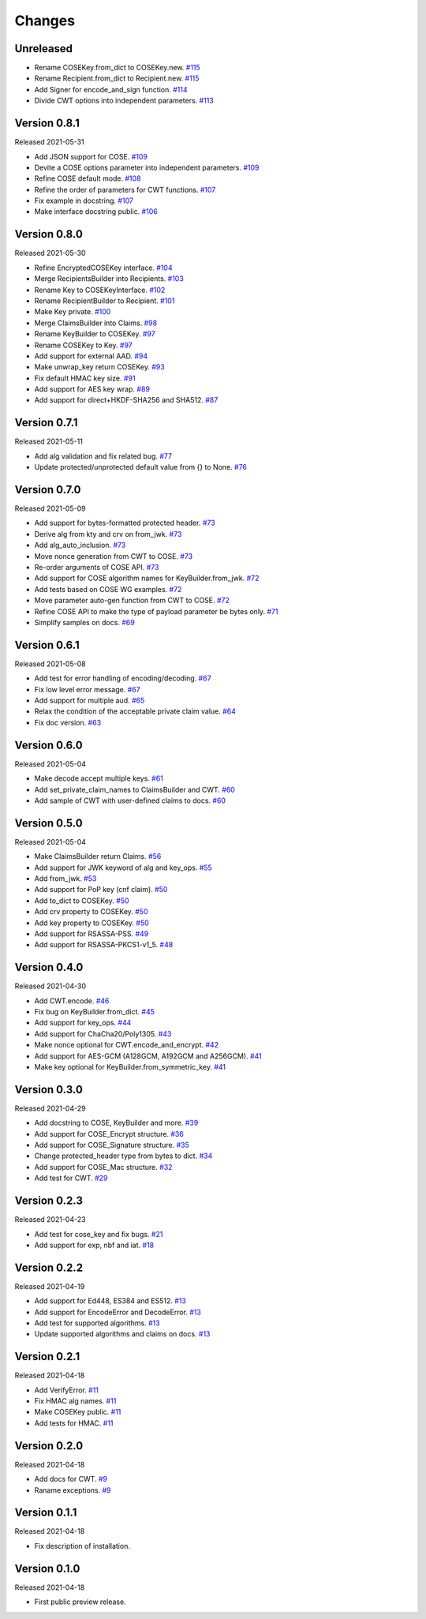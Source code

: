 Changes
=======

Unreleased
----------

- Rename COSEKey.from_dict to COSEKey.new. `#115 <https://github.com/dajiaji/python-cwt/pull/115>`__
- Rename Recipient.from_dict to Recipient.new. `#115 <https://github.com/dajiaji/python-cwt/pull/115>`__
- Add Signer for encode_and_sign function. `#114 <https://github.com/dajiaji/python-cwt/pull/114>`__
- Divide CWT options into independent parameters. `#113 <https://github.com/dajiaji/python-cwt/pull/113>`__

Version 0.8.1
-------------

Released 2021-05-31

- Add JSON support for COSE. `#109 <https://github.com/dajiaji/python-cwt/pull/109>`__
- Devite a COSE options parameter into independent parameters. `#109 <https://github.com/dajiaji/python-cwt/pull/109>`__
- Refine COSE default mode. `#108 <https://github.com/dajiaji/python-cwt/pull/108>`__
- Refine the order of parameters for CWT functions. `#107 <https://github.com/dajiaji/python-cwt/pull/107>`__
- Fix example in docstring. `#107 <https://github.com/dajiaji/python-cwt/pull/107>`__
- Make interface docstring public. `#106 <https://github.com/dajiaji/python-cwt/pull/106>`__

Version 0.8.0
-------------

Released 2021-05-30

- Refine EncryptedCOSEKey interface. `#104 <https://github.com/dajiaji/python-cwt/pull/104>`__
- Merge RecipientsBuilder into Recipients. `#103 <https://github.com/dajiaji/python-cwt/pull/103>`__
- Rename Key to COSEKeyInterface. `#102 <https://github.com/dajiaji/python-cwt/pull/102>`__
- Rename RecipientBuilder to Recipient. `#101 <https://github.com/dajiaji/python-cwt/pull/101>`__
- Make Key private. `#100 <https://github.com/dajiaji/python-cwt/pull/100>`__
- Merge ClaimsBuilder into Claims. `#98 <https://github.com/dajiaji/python-cwt/pull/98>`__
- Rename KeyBuilder to COSEKey. `#97 <https://github.com/dajiaji/python-cwt/pull/97>`__
- Rename COSEKey to Key. `#97 <https://github.com/dajiaji/python-cwt/pull/97>`__
- Add support for external AAD. `#94 <https://github.com/dajiaji/python-cwt/pull/94>`__
- Make unwrap_key return COSEKey. `#93 <https://github.com/dajiaji/python-cwt/pull/93>`__
- Fix default HMAC key size. `#91 <https://github.com/dajiaji/python-cwt/pull/91>`__
- Add support for AES key wrap. `#89 <https://github.com/dajiaji/python-cwt/pull/89>`__
- Add support for direct+HKDF-SHA256 and SHA512. `#87 <https://github.com/dajiaji/python-cwt/pull/87>`__

Version 0.7.1
-------------

Released 2021-05-11

- Add alg validation and fix related bug. `#77 <https://github.com/dajiaji/python-cwt/pull/77>`__
- Update protected/unprotected default value from {} to None. `#76 <https://github.com/dajiaji/python-cwt/pull/76>`__

Version 0.7.0
-------------

Released 2021-05-09

- Add support for bytes-formatted protected header. `#73 <https://github.com/dajiaji/python-cwt/pull/73>`__
- Derive alg from kty and crv on from_jwk. `#73 <https://github.com/dajiaji/python-cwt/pull/73>`__
- Add alg_auto_inclusion. `#73 <https://github.com/dajiaji/python-cwt/pull/73>`__
- Move nonce generation from CWT to COSE. `#73 <https://github.com/dajiaji/python-cwt/pull/73>`__
- Re-order arguments of COSE API. `#73 <https://github.com/dajiaji/python-cwt/pull/73>`__
- Add support for COSE algorithm names for KeyBuilder.from_jwk. `#72 <https://github.com/dajiaji/python-cwt/pull/72>`__
- Add tests based on COSE WG examples. `#72 <https://github.com/dajiaji/python-cwt/pull/72>`__
- Move parameter auto-gen function from CWT to COSE. `#72 <https://github.com/dajiaji/python-cwt/pull/72>`__
- Refine COSE API to make the type of payload parameter be bytes only. `#71 <https://github.com/dajiaji/python-cwt/pull/71>`__
- Simplify samples on docs. `#69 <https://github.com/dajiaji/python-cwt/pull/69>`__

Version 0.6.1
-------------

Released 2021-05-08

- Add test for error handling of encoding/decoding. `#67 <https://github.com/dajiaji/python-cwt/pull/67>`__
- Fix low level error message. `#67 <https://github.com/dajiaji/python-cwt/pull/67>`__
- Add support for multiple aud. `#65 <https://github.com/dajiaji/python-cwt/pull/65>`__
- Relax the condition of the acceptable private claim value. `#64 <https://github.com/dajiaji/python-cwt/pull/64>`__
- Fix doc version. `#63 <https://github.com/dajiaji/python-cwt/pull/63>`__

Version 0.6.0
-------------

Released 2021-05-04

- Make decode accept multiple keys. `#61 <https://github.com/dajiaji/python-cwt/pull/61>`__
- Add set_private_claim_names to ClaimsBuilder and CWT. `#60 <https://github.com/dajiaji/python-cwt/pull/60>`__
- Add sample of CWT with user-defined claims to docs. `#60 <https://github.com/dajiaji/python-cwt/pull/60>`__

Version 0.5.0
-------------

Released 2021-05-04

- Make ClaimsBuilder return Claims. `#56 <https://github.com/dajiaji/python-cwt/pull/56>`__
- Add support for JWK keyword of alg and key_ops. `#55 <https://github.com/dajiaji/python-cwt/pull/55>`__
- Add from_jwk. `#53 <https://github.com/dajiaji/python-cwt/pull/53>`__
- Add support for PoP key (cnf claim). `#50 <https://github.com/dajiaji/python-cwt/pull/50>`__
- Add to_dict to COSEKey. `#50 <https://github.com/dajiaji/python-cwt/pull/50>`__
- Add crv property to COSEKey. `#50 <https://github.com/dajiaji/python-cwt/pull/50>`__
- Add key property to COSEKey. `#50 <https://github.com/dajiaji/python-cwt/pull/50>`__
- Add support for RSASSA-PSS. `#49 <https://github.com/dajiaji/python-cwt/pull/49>`__
- Add support for RSASSA-PKCS1-v1_5. `#48 <https://github.com/dajiaji/python-cwt/pull/48>`__

Version 0.4.0
-------------

Released 2021-04-30

- Add CWT.encode. `#46 <https://github.com/dajiaji/python-cwt/pull/46>`__
- Fix bug on KeyBuilder.from_dict. `#45 <https://github.com/dajiaji/python-cwt/pull/45>`__
- Add support for key_ops. `#44 <https://github.com/dajiaji/python-cwt/pull/44>`__
- Add support for ChaCha20/Poly1305. `#43 <https://github.com/dajiaji/python-cwt/pull/43>`__
- Make nonce optional for CWT.encode_and_encrypt. `#42 <https://github.com/dajiaji/python-cwt/pull/42>`__
- Add support for AES-GCM (A128GCM, A192GCM and A256GCM). `#41 <https://github.com/dajiaji/python-cwt/pull/41>`__
- Make key optional for KeyBuilder.from_symmetric_key. `#41 <https://github.com/dajiaji/python-cwt/pull/41>`__

Version 0.3.0
-------------

Released 2021-04-29

- Add docstring to COSE, KeyBuilder and more. `#39 <https://github.com/dajiaji/python-cwt/pull/39>`__
- Add support for COSE_Encrypt structure. `#36 <https://github.com/dajiaji/python-cwt/pull/36>`__
- Add support for COSE_Signature structure. `#35 <https://github.com/dajiaji/python-cwt/pull/35>`__
- Change protected_header type from bytes to dict. `#34 <https://github.com/dajiaji/python-cwt/pull/34>`__
- Add support for COSE_Mac structure. `#32 <https://github.com/dajiaji/python-cwt/pull/32>`__
- Add test for CWT. `#29 <https://github.com/dajiaji/python-cwt/pull/29>`__

Version 0.2.3
-------------

Released 2021-04-23

- Add test for cose_key and fix bugs. `#21 <https://github.com/dajiaji/python-cwt/pull/21>`__
- Add support for exp, nbf and iat. `#18 <https://github.com/dajiaji/python-cwt/pull/18>`__

Version 0.2.2
-------------

Released 2021-04-19

- Add support for Ed448, ES384 and ES512. `#13 <https://github.com/dajiaji/python-cwt/pull/13>`__
- Add support for EncodeError and DecodeError. `#13 <https://github.com/dajiaji/python-cwt/pull/11>`__
- Add test for supported algorithms. `#13 <https://github.com/dajiaji/python-cwt/pull/13>`__
- Update supported algorithms and claims on docs. `#13 <https://github.com/dajiaji/python-cwt/pull/13>`__

Version 0.2.1
-------------

Released 2021-04-18

- Add VerifyError. `#11 <https://github.com/dajiaji/python-cwt/pull/11>`__
- Fix HMAC alg names. `#11 <https://github.com/dajiaji/python-cwt/pull/11>`__
- Make COSEKey public. `#11 <https://github.com/dajiaji/python-cwt/pull/11>`__
- Add tests for HMAC. `#11 <https://github.com/dajiaji/python-cwt/pull/11>`__

Version 0.2.0
-------------

Released 2021-04-18

- Add docs for CWT. `#9 <https://github.com/dajiaji/python-cwt/pull/9>`__
- Raname exceptions. `#9 <https://github.com/dajiaji/python-cwt/pull/9>`__

Version 0.1.1
-------------

Released 2021-04-18

- Fix description of installation.

Version 0.1.0
-------------

Released 2021-04-18

- First public preview release.
